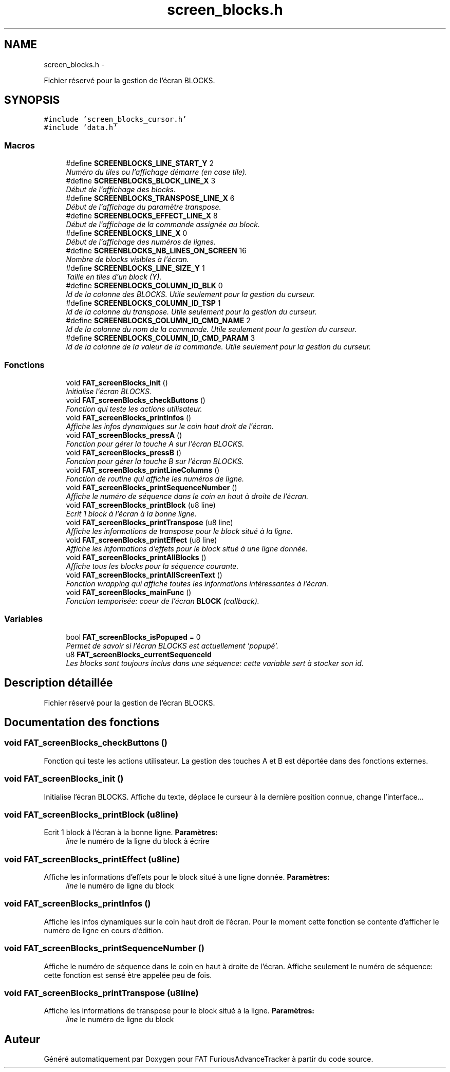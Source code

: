 .TH "screen_blocks.h" 3 "Thu May 5 2011" "Version version 0-02" "FAT FuriousAdvanceTracker" \" -*- nroff -*-
.ad l
.nh
.SH NAME
screen_blocks.h \- 
.PP
Fichier réservé pour la gestion de l'écran BLOCKS.  

.SH SYNOPSIS
.br
.PP
\fC#include 'screen_blocks_cursor.h'\fP
.br
\fC#include 'data.h'\fP
.br

.SS "Macros"

.in +1c
.ti -1c
.RI "#define \fBSCREENBLOCKS_LINE_START_Y\fP   2"
.br
.RI "\fINuméro du tiles ou l'affichage démarre (en case tile). \fP"
.ti -1c
.RI "#define \fBSCREENBLOCKS_BLOCK_LINE_X\fP   3"
.br
.RI "\fIDébut de l'affichage des blocks. \fP"
.ti -1c
.RI "#define \fBSCREENBLOCKS_TRANSPOSE_LINE_X\fP   6"
.br
.RI "\fIDébut de l'affichage du paramètre transpose. \fP"
.ti -1c
.RI "#define \fBSCREENBLOCKS_EFFECT_LINE_X\fP   8"
.br
.RI "\fIDébut de l'affichage de la commande assignée au block. \fP"
.ti -1c
.RI "#define \fBSCREENBLOCKS_LINE_X\fP   0"
.br
.RI "\fIDébut de l'affichage des numéros de lignes. \fP"
.ti -1c
.RI "#define \fBSCREENBLOCKS_NB_LINES_ON_SCREEN\fP   16"
.br
.RI "\fINombre de blocks visibles à l'écran. \fP"
.ti -1c
.RI "#define \fBSCREENBLOCKS_LINE_SIZE_Y\fP   1"
.br
.RI "\fITaille en tiles d'un block (Y). \fP"
.ti -1c
.RI "#define \fBSCREENBLOCKS_COLUMN_ID_BLK\fP   0"
.br
.RI "\fIId de la colonne des BLOCKS. Utile seulement pour la gestion du curseur. \fP"
.ti -1c
.RI "#define \fBSCREENBLOCKS_COLUMN_ID_TSP\fP   1"
.br
.RI "\fIId de la colonne du transpose. Utile seulement pour la gestion du curseur. \fP"
.ti -1c
.RI "#define \fBSCREENBLOCKS_COLUMN_ID_CMD_NAME\fP   2"
.br
.RI "\fIId de la colonne du nom de la commande. Utile seulement pour la gestion du curseur. \fP"
.ti -1c
.RI "#define \fBSCREENBLOCKS_COLUMN_ID_CMD_PARAM\fP   3"
.br
.RI "\fIId de la colonne de la valeur de la commande. Utile seulement pour la gestion du curseur. \fP"
.in -1c
.SS "Fonctions"

.in +1c
.ti -1c
.RI "void \fBFAT_screenBlocks_init\fP ()"
.br
.RI "\fIInitialise l'écran BLOCKS. \fP"
.ti -1c
.RI "void \fBFAT_screenBlocks_checkButtons\fP ()"
.br
.RI "\fIFonction qui teste les actions utilisateur. \fP"
.ti -1c
.RI "void \fBFAT_screenBlocks_printInfos\fP ()"
.br
.RI "\fIAffiche les infos dynamiques sur le coin haut droit de l'écran. \fP"
.ti -1c
.RI "void \fBFAT_screenBlocks_pressA\fP ()"
.br
.RI "\fIFonction pour gérer la touche A sur l'écran BLOCKS. \fP"
.ti -1c
.RI "void \fBFAT_screenBlocks_pressB\fP ()"
.br
.RI "\fIFonction pour gérer la touche B sur l'écran BLOCKS. \fP"
.ti -1c
.RI "void \fBFAT_screenBlocks_printLineColumns\fP ()"
.br
.RI "\fIFonction de routine qui affiche les numéros de ligne. \fP"
.ti -1c
.RI "void \fBFAT_screenBlocks_printSequenceNumber\fP ()"
.br
.RI "\fIAffiche le numéro de séquence dans le coin en haut à droite de l'écran. \fP"
.ti -1c
.RI "void \fBFAT_screenBlocks_printBlock\fP (u8 line)"
.br
.RI "\fIEcrit 1 block à l'écran à la bonne ligne. \fP"
.ti -1c
.RI "void \fBFAT_screenBlocks_printTranspose\fP (u8 line)"
.br
.RI "\fIAffiche les informations de transpose pour le block situé à la ligne. \fP"
.ti -1c
.RI "void \fBFAT_screenBlocks_printEffect\fP (u8 line)"
.br
.RI "\fIAffiche les informations d'effets pour le block situé à une ligne donnée. \fP"
.ti -1c
.RI "void \fBFAT_screenBlocks_printAllBlocks\fP ()"
.br
.RI "\fIAffiche tous les blocks pour la séquence courante. \fP"
.ti -1c
.RI "void \fBFAT_screenBlocks_printAllScreenText\fP ()"
.br
.RI "\fIFonction wrapping qui affiche toutes les informations intéressantes à l'écran. \fP"
.ti -1c
.RI "void \fBFAT_screenBlocks_mainFunc\fP ()"
.br
.RI "\fIFonction temporisée: coeur de l'écran \fBBLOCK\fP (callback). \fP"
.in -1c
.SS "Variables"

.in +1c
.ti -1c
.RI "bool \fBFAT_screenBlocks_isPopuped\fP = 0"
.br
.RI "\fIPermet de savoir si l'écran BLOCKS est actuellement 'popupé'. \fP"
.ti -1c
.RI "u8 \fBFAT_screenBlocks_currentSequenceId\fP"
.br
.RI "\fILes blocks sont toujours inclus dans une séquence: cette variable sert à stocker son id. \fP"
.in -1c
.SH "Description détaillée"
.PP 
Fichier réservé pour la gestion de l'écran BLOCKS. 


.SH "Documentation des fonctions"
.PP 
.SS "void FAT_screenBlocks_checkButtons ()"
.PP
Fonction qui teste les actions utilisateur. La gestion des touches A et B est déportée dans des fonctions externes. 
.SS "void FAT_screenBlocks_init ()"
.PP
Initialise l'écran BLOCKS. Affiche du texte, déplace le curseur à la dernière position connue, change l'interface... 
.SS "void FAT_screenBlocks_printBlock (u8line)"
.PP
Ecrit 1 block à l'écran à la bonne ligne. \fBParamètres:\fP
.RS 4
\fIline\fP le numéro de la ligne du block à écrire 
.RE
.PP

.SS "void FAT_screenBlocks_printEffect (u8line)"
.PP
Affiche les informations d'effets pour le block situé à une ligne donnée. \fBParamètres:\fP
.RS 4
\fIline\fP le numéro de ligne du block 
.RE
.PP

.SS "void FAT_screenBlocks_printInfos ()"
.PP
Affiche les infos dynamiques sur le coin haut droit de l'écran. Pour le moment cette fonction se contente d'afficher le numéro de ligne en cours d'édition. 
.SS "void FAT_screenBlocks_printSequenceNumber ()"
.PP
Affiche le numéro de séquence dans le coin en haut à droite de l'écran. Affiche seulement le numéro de séquence: cette fonction est sensé être appelée peu de fois. 
.SS "void FAT_screenBlocks_printTranspose (u8line)"
.PP
Affiche les informations de transpose pour le block situé à la ligne. \fBParamètres:\fP
.RS 4
\fIline\fP le numéro de ligne du block 
.RE
.PP

.SH "Auteur"
.PP 
Généré automatiquement par Doxygen pour FAT FuriousAdvanceTracker à partir du code source.
